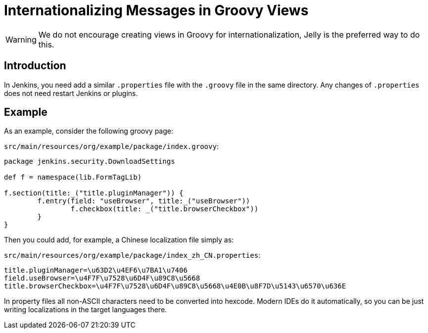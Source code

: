 = Internationalizing Messages in Groovy Views

WARNING: We do not encourage creating views in Groovy for internationalization, Jelly is the preferred way to do this.

== Introduction

In Jenkins, you need add a similar `.properties` file with the `.groovy` file in the same directory. Any changes of `.properties` does not need restart Jenkins or plugins.

== Example

As an example, consider the following groovy page:

`src/main/resources/org/example/package/index.groovy`:
[source, groovy]
----
package jenkins.security.DownloadSettings

def f = namespace(lib.FormTagLib)

f.section(title:_("title.pluginManager")) {
	f.entry(field: "useBrowser", title:_("useBrowser"))
		f.checkbox(title: _("title.browserCheckbox"))
	}
}
----

Then you could add, for example, a Chinese localization file simply as:

`src/main/resources/org/example/package/index_zh_CN.properties`:
[source, properties]
----
title.pluginManager=\u63D2\u4EF6\u7BA1\u7406
field.useBrowser=\u4F7F\u7528\u6D4F\u89C8\u5668
title.browserCheckbox=\u4F7F\u7528\u6D4F\u89C8\u5668\u4E0B\u8F7D\u5143\u6570\u636E
----

In property files all non-ASCII characters need to be converted into hexcode. Modern IDEs do it automatically, so you can be just writing localizations in the target languages there.
